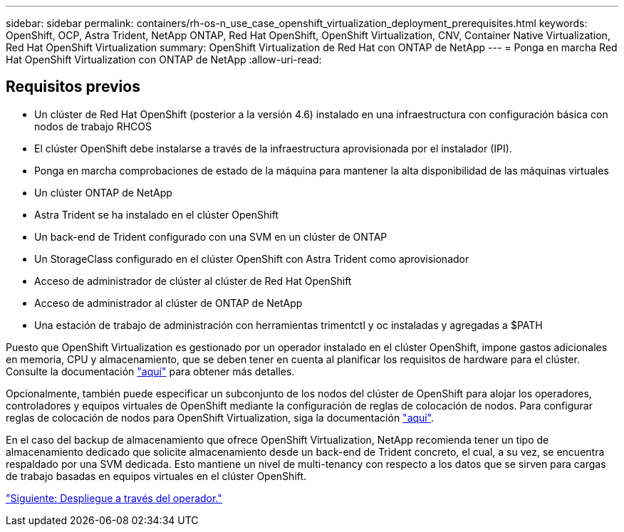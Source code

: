 ---
sidebar: sidebar 
permalink: containers/rh-os-n_use_case_openshift_virtualization_deployment_prerequisites.html 
keywords: OpenShift, OCP, Astra Trident, NetApp ONTAP, Red Hat OpenShift, OpenShift Virtualization, CNV, Container Native Virtualization, Red Hat OpenShift Virtualization 
summary: OpenShift Virtualization de Red Hat con ONTAP de NetApp 
---
= Ponga en marcha Red Hat OpenShift Virtualization con ONTAP de NetApp
:allow-uri-read: 




== Requisitos previos

* Un clúster de Red Hat OpenShift (posterior a la versión 4.6) instalado en una infraestructura con configuración básica con nodos de trabajo RHCOS
* El clúster OpenShift debe instalarse a través de la infraestructura aprovisionada por el instalador (IPI).
* Ponga en marcha comprobaciones de estado de la máquina para mantener la alta disponibilidad de las máquinas virtuales
* Un clúster ONTAP de NetApp
* Astra Trident se ha instalado en el clúster OpenShift
* Un back-end de Trident configurado con una SVM en un clúster de ONTAP
* Un StorageClass configurado en el clúster OpenShift con Astra Trident como aprovisionador
* Acceso de administrador de clúster al clúster de Red Hat OpenShift
* Acceso de administrador al clúster de ONTAP de NetApp
* Una estación de trabajo de administración con herramientas trimentctl y oc instaladas y agregadas a $PATH


Puesto que OpenShift Virtualization es gestionado por un operador instalado en el clúster OpenShift, impone gastos adicionales en memoria, CPU y almacenamiento, que se deben tener en cuenta al planificar los requisitos de hardware para el clúster. Consulte la documentación https://docs.openshift.com/container-platform/4.7/virt/install/preparing-cluster-for-virt.html#virt-cluster-resource-requirements_preparing-cluster-for-virt["aquí"] para obtener más detalles.

Opcionalmente, también puede especificar un subconjunto de los nodos del clúster de OpenShift para alojar los operadores, controladores y equipos virtuales de OpenShift mediante la configuración de reglas de colocación de nodos. Para configurar reglas de colocación de nodos para OpenShift Virtualization, siga la documentación https://docs.openshift.com/container-platform/4.7/virt/install/virt-specifying-nodes-for-virtualization-components.html["aquí"].

En el caso del backup de almacenamiento que ofrece OpenShift Virtualization, NetApp recomienda tener un tipo de almacenamiento dedicado que solicite almacenamiento desde un back-end de Trident concreto, el cual, a su vez, se encuentra respaldado por una SVM dedicada. Esto mantiene un nivel de multi-tenancy con respecto a los datos que se sirven para cargas de trabajo basadas en equipos virtuales en el clúster OpenShift.

link:rh-os-n_use_case_openshift_virtualization_deployment.html["Siguiente: Despliegue a través del operador."]
